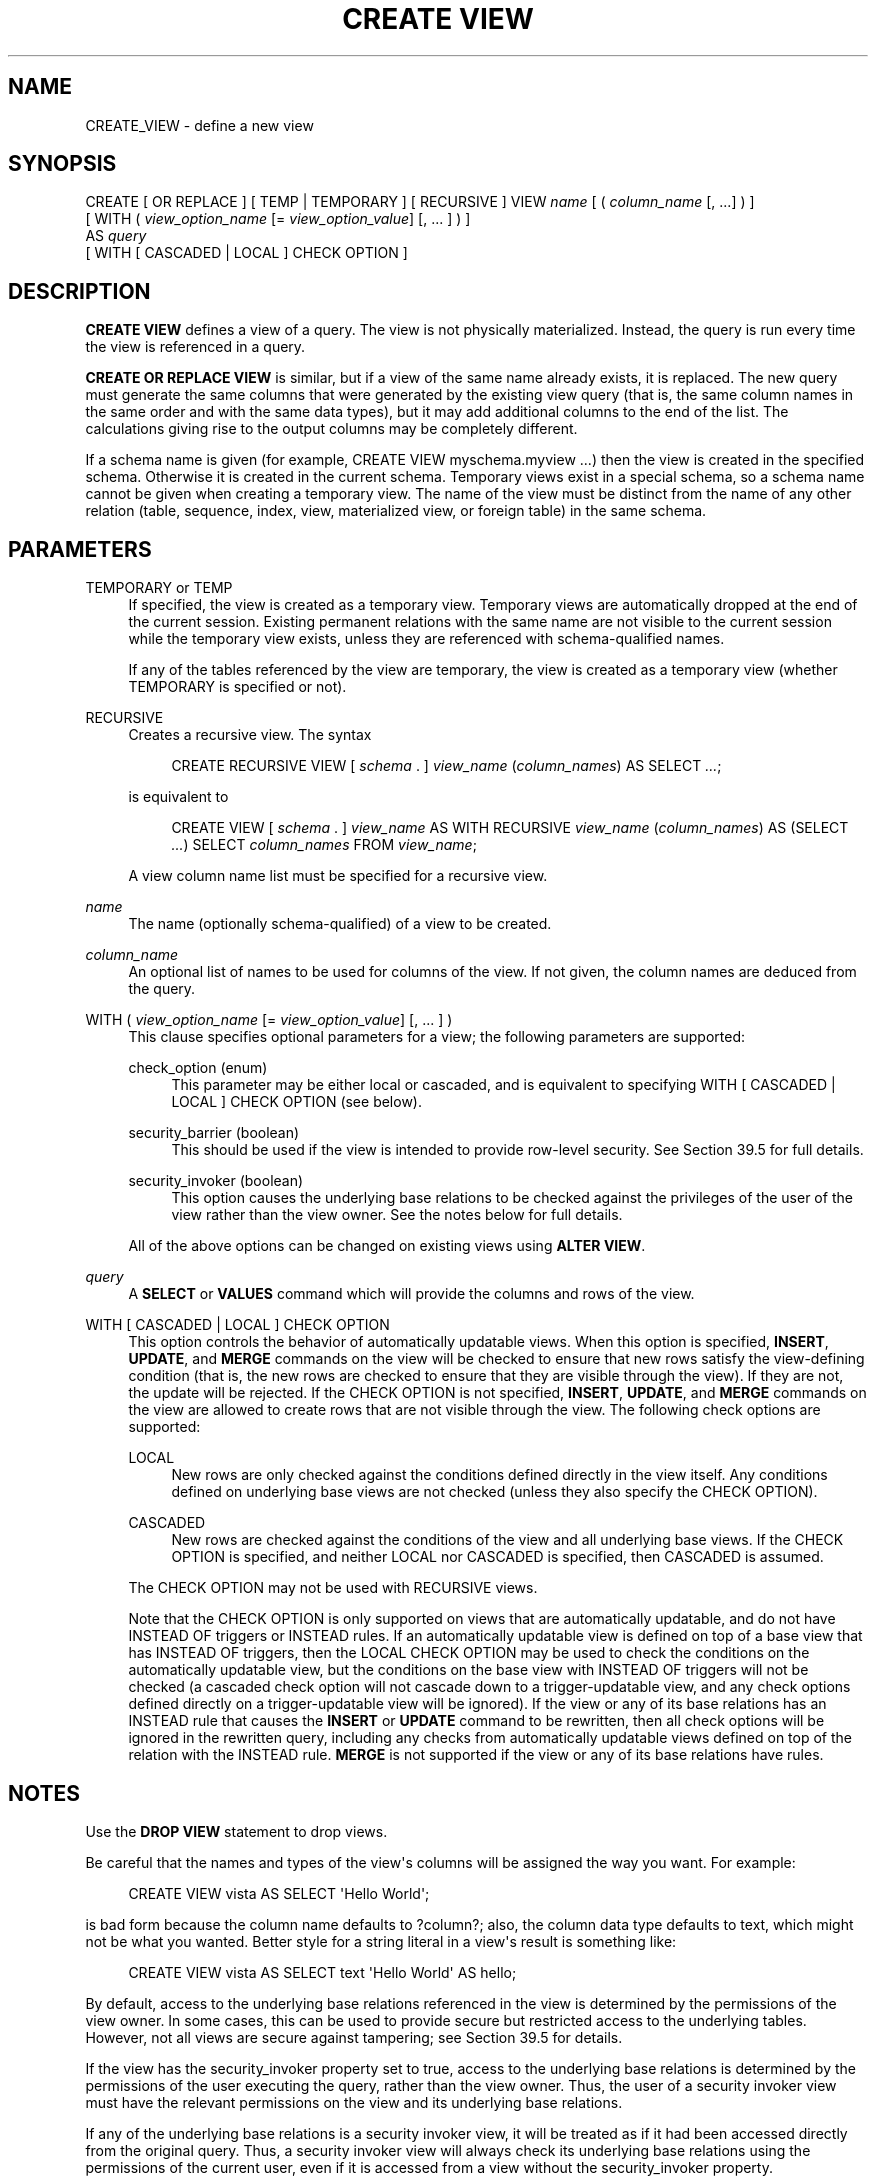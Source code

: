'\" t
.\"     Title: CREATE VIEW
.\"    Author: The PostgreSQL Global Development Group
.\" Generator: DocBook XSL Stylesheets vsnapshot <http://docbook.sf.net/>
.\"      Date: 2024
.\"    Manual: PostgreSQL 17.2 Documentation
.\"    Source: PostgreSQL 17.2
.\"  Language: English
.\"
.TH "CREATE VIEW" "7" "2024" "PostgreSQL 17.2" "PostgreSQL 17.2 Documentation"
.\" -----------------------------------------------------------------
.\" * Define some portability stuff
.\" -----------------------------------------------------------------
.\" ~~~~~~~~~~~~~~~~~~~~~~~~~~~~~~~~~~~~~~~~~~~~~~~~~~~~~~~~~~~~~~~~~
.\" http://bugs.debian.org/507673
.\" http://lists.gnu.org/archive/html/groff/2009-02/msg00013.html
.\" ~~~~~~~~~~~~~~~~~~~~~~~~~~~~~~~~~~~~~~~~~~~~~~~~~~~~~~~~~~~~~~~~~
.ie \n(.g .ds Aq \(aq
.el       .ds Aq '
.\" -----------------------------------------------------------------
.\" * set default formatting
.\" -----------------------------------------------------------------
.\" disable hyphenation
.nh
.\" disable justification (adjust text to left margin only)
.ad l
.\" -----------------------------------------------------------------
.\" * MAIN CONTENT STARTS HERE *
.\" -----------------------------------------------------------------
.SH "NAME"
CREATE_VIEW \- define a new view
.SH "SYNOPSIS"
.sp
.nf
CREATE [ OR REPLACE ] [ TEMP | TEMPORARY ] [ RECURSIVE ] VIEW \fIname\fR [ ( \fIcolumn_name\fR [, \&.\&.\&.] ) ]
    [ WITH ( \fIview_option_name\fR [= \fIview_option_value\fR] [, \&.\&.\&. ] ) ]
    AS \fIquery\fR
    [ WITH [ CASCADED | LOCAL ] CHECK OPTION ]
.fi
.SH "DESCRIPTION"
.PP
\fBCREATE VIEW\fR
defines a view of a query\&. The view is not physically materialized\&. Instead, the query is run every time the view is referenced in a query\&.
.PP
\fBCREATE OR REPLACE VIEW\fR
is similar, but if a view of the same name already exists, it is replaced\&. The new query must generate the same columns that were generated by the existing view query (that is, the same column names in the same order and with the same data types), but it may add additional columns to the end of the list\&. The calculations giving rise to the output columns may be completely different\&.
.PP
If a schema name is given (for example,
CREATE VIEW myschema\&.myview \&.\&.\&.) then the view is created in the specified schema\&. Otherwise it is created in the current schema\&. Temporary views exist in a special schema, so a schema name cannot be given when creating a temporary view\&. The name of the view must be distinct from the name of any other relation (table, sequence, index, view, materialized view, or foreign table) in the same schema\&.
.SH "PARAMETERS"
.PP
TEMPORARY or TEMP
.RS 4
If specified, the view is created as a temporary view\&. Temporary views are automatically dropped at the end of the current session\&. Existing permanent relations with the same name are not visible to the current session while the temporary view exists, unless they are referenced with schema\-qualified names\&.
.sp
If any of the tables referenced by the view are temporary, the view is created as a temporary view (whether
TEMPORARY
is specified or not)\&.
.RE
.PP
RECURSIVE
.RS 4
Creates a recursive view\&. The syntax
.sp
.if n \{\
.RS 4
.\}
.nf
CREATE RECURSIVE VIEW [ \fIschema\fR \&. ] \fIview_name\fR (\fIcolumn_names\fR) AS SELECT \fI\&.\&.\&.\fR;
.fi
.if n \{\
.RE
.\}
.sp
is equivalent to
.sp
.if n \{\
.RS 4
.\}
.nf
CREATE VIEW [ \fIschema\fR \&. ] \fIview_name\fR AS WITH RECURSIVE \fIview_name\fR (\fIcolumn_names\fR) AS (SELECT \fI\&.\&.\&.\fR) SELECT \fIcolumn_names\fR FROM \fIview_name\fR;
.fi
.if n \{\
.RE
.\}
.sp
A view column name list must be specified for a recursive view\&.
.RE
.PP
\fIname\fR
.RS 4
The name (optionally schema\-qualified) of a view to be created\&.
.RE
.PP
\fIcolumn_name\fR
.RS 4
An optional list of names to be used for columns of the view\&. If not given, the column names are deduced from the query\&.
.RE
.PP
WITH ( \fIview_option_name\fR [= \fIview_option_value\fR] [, \&.\&.\&. ] )
.RS 4
This clause specifies optional parameters for a view; the following parameters are supported:
.PP
check_option (enum)
.RS 4
This parameter may be either
local
or
cascaded, and is equivalent to specifying
WITH [ CASCADED | LOCAL ] CHECK OPTION
(see below)\&.
.RE
.PP
security_barrier (boolean)
.RS 4
This should be used if the view is intended to provide row\-level security\&. See
Section\ \&39.5
for full details\&.
.RE
.PP
security_invoker (boolean)
.RS 4
This option causes the underlying base relations to be checked against the privileges of the user of the view rather than the view owner\&. See the notes below for full details\&.
.RE
.sp
All of the above options can be changed on existing views using
\fBALTER VIEW\fR\&.
.RE
.PP
\fIquery\fR
.RS 4
A
\fBSELECT\fR
or
\fBVALUES\fR
command which will provide the columns and rows of the view\&.
.RE
.PP
WITH [ CASCADED | LOCAL ] CHECK OPTION
.RS 4
This option controls the behavior of automatically updatable views\&. When this option is specified,
\fBINSERT\fR,
\fBUPDATE\fR, and
\fBMERGE\fR
commands on the view will be checked to ensure that new rows satisfy the view\-defining condition (that is, the new rows are checked to ensure that they are visible through the view)\&. If they are not, the update will be rejected\&. If the
CHECK OPTION
is not specified,
\fBINSERT\fR,
\fBUPDATE\fR, and
\fBMERGE\fR
commands on the view are allowed to create rows that are not visible through the view\&. The following check options are supported:
.PP
LOCAL
.RS 4
New rows are only checked against the conditions defined directly in the view itself\&. Any conditions defined on underlying base views are not checked (unless they also specify the
CHECK OPTION)\&.
.RE
.PP
CASCADED
.RS 4
New rows are checked against the conditions of the view and all underlying base views\&. If the
CHECK OPTION
is specified, and neither
LOCAL
nor
CASCADED
is specified, then
CASCADED
is assumed\&.
.RE
.sp
The
CHECK OPTION
may not be used with
RECURSIVE
views\&.
.sp
Note that the
CHECK OPTION
is only supported on views that are automatically updatable, and do not have
INSTEAD OF
triggers or
INSTEAD
rules\&. If an automatically updatable view is defined on top of a base view that has
INSTEAD OF
triggers, then the
LOCAL CHECK OPTION
may be used to check the conditions on the automatically updatable view, but the conditions on the base view with
INSTEAD OF
triggers will not be checked (a cascaded check option will not cascade down to a trigger\-updatable view, and any check options defined directly on a trigger\-updatable view will be ignored)\&. If the view or any of its base relations has an
INSTEAD
rule that causes the
\fBINSERT\fR
or
\fBUPDATE\fR
command to be rewritten, then all check options will be ignored in the rewritten query, including any checks from automatically updatable views defined on top of the relation with the
INSTEAD
rule\&.
\fBMERGE\fR
is not supported if the view or any of its base relations have rules\&.
.RE
.SH "NOTES"
.PP
Use the
\fBDROP VIEW\fR
statement to drop views\&.
.PP
Be careful that the names and types of the view\*(Aqs columns will be assigned the way you want\&. For example:
.sp
.if n \{\
.RS 4
.\}
.nf
CREATE VIEW vista AS SELECT \*(AqHello World\*(Aq;
.fi
.if n \{\
.RE
.\}
.sp
is bad form because the column name defaults to
?column?; also, the column data type defaults to
text, which might not be what you wanted\&. Better style for a string literal in a view\*(Aqs result is something like:
.sp
.if n \{\
.RS 4
.\}
.nf
CREATE VIEW vista AS SELECT text \*(AqHello World\*(Aq AS hello;
.fi
.if n \{\
.RE
.\}
.PP
By default, access to the underlying base relations referenced in the view is determined by the permissions of the view owner\&. In some cases, this can be used to provide secure but restricted access to the underlying tables\&. However, not all views are secure against tampering; see
Section\ \&39.5
for details\&.
.PP
If the view has the
security_invoker
property set to
true, access to the underlying base relations is determined by the permissions of the user executing the query, rather than the view owner\&. Thus, the user of a security invoker view must have the relevant permissions on the view and its underlying base relations\&.
.PP
If any of the underlying base relations is a security invoker view, it will be treated as if it had been accessed directly from the original query\&. Thus, a security invoker view will always check its underlying base relations using the permissions of the current user, even if it is accessed from a view without the
security_invoker
property\&.
.PP
If any of the underlying base relations has
row\-level security
enabled, then by default, the row\-level security policies of the view owner are applied, and access to any additional relations referred to by those policies is determined by the permissions of the view owner\&. However, if the view has
security_invoker
set to
true, then the policies and permissions of the invoking user are used instead, as if the base relations had been referenced directly from the query using the view\&.
.PP
Functions called in the view are treated the same as if they had been called directly from the query using the view\&. Therefore, the user of a view must have permissions to call all functions used by the view\&. Functions in the view are executed with the privileges of the user executing the query or the function owner, depending on whether the functions are defined as
SECURITY INVOKER
or
SECURITY DEFINER\&. Thus, for example, calling
CURRENT_USER
directly in a view will always return the invoking user, not the view owner\&. This is not affected by the view\*(Aqs
security_invoker
setting, and so a view with
security_invoker
set to
false
is
\fInot\fR
equivalent to a
SECURITY DEFINER
function and those concepts should not be confused\&.
.PP
The user creating or replacing a view must have
USAGE
privileges on any schemas referred to in the view query, in order to look up the referenced objects in those schemas\&. Note, however, that this lookup only happens when the view is created or replaced\&. Therefore, the user of the view only requires the
USAGE
privilege on the schema containing the view, not on the schemas referred to in the view query, even for a security invoker view\&.
.PP
When
\fBCREATE OR REPLACE VIEW\fR
is used on an existing view, only the view\*(Aqs defining SELECT rule, plus any
WITH ( \&.\&.\&. )
parameters and its
CHECK OPTION
are changed\&. Other view properties, including ownership, permissions, and non\-SELECT rules, remain unchanged\&. You must own the view to replace it (this includes being a member of the owning role)\&.
.SS "Updatable Views"
.PP
Simple views are automatically updatable: the system will allow
\fBINSERT\fR,
\fBUPDATE\fR,
\fBDELETE\fR, and
\fBMERGE\fR
statements to be used on the view in the same way as on a regular table\&. A view is automatically updatable if it satisfies all of the following conditions:
.sp
.RS 4
.ie n \{\
\h'-04'\(bu\h'+03'\c
.\}
.el \{\
.sp -1
.IP \(bu 2.3
.\}
The view must have exactly one entry in its
FROM
list, which must be a table or another updatable view\&.
.RE
.sp
.RS 4
.ie n \{\
\h'-04'\(bu\h'+03'\c
.\}
.el \{\
.sp -1
.IP \(bu 2.3
.\}
The view definition must not contain
WITH,
DISTINCT,
GROUP BY,
HAVING,
LIMIT, or
OFFSET
clauses at the top level\&.
.RE
.sp
.RS 4
.ie n \{\
\h'-04'\(bu\h'+03'\c
.\}
.el \{\
.sp -1
.IP \(bu 2.3
.\}
The view definition must not contain set operations (UNION,
INTERSECT
or
EXCEPT) at the top level\&.
.RE
.sp
.RS 4
.ie n \{\
\h'-04'\(bu\h'+03'\c
.\}
.el \{\
.sp -1
.IP \(bu 2.3
.\}
The view\*(Aqs select list must not contain any aggregates, window functions or set\-returning functions\&.
.RE
.PP
An automatically updatable view may contain a mix of updatable and non\-updatable columns\&. A column is updatable if it is a simple reference to an updatable column of the underlying base relation; otherwise the column is read\-only, and an error will be raised if an
\fBINSERT\fR,
\fBUPDATE\fR, or
\fBMERGE\fR
statement attempts to assign a value to it\&.
.PP
If the view is automatically updatable the system will convert any
\fBINSERT\fR,
\fBUPDATE\fR,
\fBDELETE\fR, or
\fBMERGE\fR
statement on the view into the corresponding statement on the underlying base relation\&.
\fBINSERT\fR
statements that have an
ON CONFLICT UPDATE
clause are fully supported\&.
.PP
If an automatically updatable view contains a
WHERE
condition, the condition restricts which rows of the base relation are available to be modified by
\fBUPDATE\fR,
\fBDELETE\fR, and
\fBMERGE\fR
statements on the view\&. However, an
\fBUPDATE\fR
or
\fBMERGE\fR
is allowed to change a row so that it no longer satisfies the
WHERE
condition, and thus is no longer visible through the view\&. Similarly, an
\fBINSERT\fR
or
\fBMERGE\fR
command can potentially insert base\-relation rows that do not satisfy the
WHERE
condition and thus are not visible through the view (ON CONFLICT UPDATE
may similarly affect an existing row not visible through the view)\&. The
CHECK OPTION
may be used to prevent
\fBINSERT\fR,
\fBUPDATE\fR, and
\fBMERGE\fR
commands from creating such rows that are not visible through the view\&.
.PP
If an automatically updatable view is marked with the
security_barrier
property then all the view\*(Aqs
WHERE
conditions (and any conditions using operators which are marked as
LEAKPROOF) will always be evaluated before any conditions that a user of the view has added\&. See
Section\ \&39.5
for full details\&. Note that, due to this, rows which are not ultimately returned (because they do not pass the user\*(Aqs
WHERE
conditions) may still end up being locked\&.
\fBEXPLAIN\fR
can be used to see which conditions are applied at the relation level (and therefore do not lock rows) and which are not\&.
.PP
A more complex view that does not satisfy all these conditions is read\-only by default: the system will not allow an
\fBINSERT\fR,
\fBUPDATE\fR,
\fBDELETE\fR, or
\fBMERGE\fR
on the view\&. You can get the effect of an updatable view by creating
INSTEAD OF
triggers on the view, which must convert attempted inserts, etc\&. on the view into appropriate actions on other tables\&. For more information see
CREATE TRIGGER (\fBCREATE_TRIGGER\fR(7))\&. Another possibility is to create rules (see
CREATE RULE (\fBCREATE_RULE\fR(7))), but in practice triggers are easier to understand and use correctly\&. Also note that
\fBMERGE\fR
is not supported on relations with rules\&.
.PP
Note that the user performing the insert, update or delete on the view must have the corresponding insert, update or delete privilege on the view\&. In addition, by default, the view\*(Aqs owner must have the relevant privileges on the underlying base relations, whereas the user performing the update does not need any permissions on the underlying base relations (see
Section\ \&39.5)\&. However, if the view has
security_invoker
set to
true, the user performing the update, rather than the view owner, must have the relevant privileges on the underlying base relations\&.
.SH "EXAMPLES"
.PP
Create a view consisting of all comedy films:
.sp
.if n \{\
.RS 4
.\}
.nf
CREATE VIEW comedies AS
    SELECT *
    FROM films
    WHERE kind = \*(AqComedy\*(Aq;
.fi
.if n \{\
.RE
.\}
.sp
This will create a view containing the columns that are in the
film
table at the time of view creation\&. Though
*
was used to create the view, columns added later to the table will not be part of the view\&.
.PP
Create a view with
LOCAL CHECK OPTION:
.sp
.if n \{\
.RS 4
.\}
.nf
CREATE VIEW universal_comedies AS
    SELECT *
    FROM comedies
    WHERE classification = \*(AqU\*(Aq
    WITH LOCAL CHECK OPTION;
.fi
.if n \{\
.RE
.\}
.sp
This will create a view based on the
comedies
view, showing only films with
kind = \*(AqComedy\*(Aq
and
classification = \*(AqU\*(Aq\&. Any attempt to
\fBINSERT\fR
or
\fBUPDATE\fR
a row in the view will be rejected if the new row doesn\*(Aqt have
classification = \*(AqU\*(Aq, but the film
kind
will not be checked\&.
.PP
Create a view with
CASCADED CHECK OPTION:
.sp
.if n \{\
.RS 4
.\}
.nf
CREATE VIEW pg_comedies AS
    SELECT *
    FROM comedies
    WHERE classification = \*(AqPG\*(Aq
    WITH CASCADED CHECK OPTION;
.fi
.if n \{\
.RE
.\}
.sp
This will create a view that checks both the
kind
and
classification
of new rows\&.
.PP
Create a view with a mix of updatable and non\-updatable columns:
.sp
.if n \{\
.RS 4
.\}
.nf
CREATE VIEW comedies AS
    SELECT f\&.*,
           country_code_to_name(f\&.country_code) AS country,
           (SELECT avg(r\&.rating)
            FROM user_ratings r
            WHERE r\&.film_id = f\&.id) AS avg_rating
    FROM films f
    WHERE f\&.kind = \*(AqComedy\*(Aq;
.fi
.if n \{\
.RE
.\}
.sp
This view will support
\fBINSERT\fR,
\fBUPDATE\fR
and
\fBDELETE\fR\&. All the columns from the
films
table will be updatable, whereas the computed columns
country
and
avg_rating
will be read\-only\&.
.PP
Create a recursive view consisting of the numbers from 1 to 100:
.sp
.if n \{\
.RS 4
.\}
.nf
CREATE RECURSIVE VIEW public\&.nums_1_100 (n) AS
    VALUES (1)
UNION ALL
    SELECT n+1 FROM nums_1_100 WHERE n < 100;
.fi
.if n \{\
.RE
.\}
.sp
Notice that although the recursive view\*(Aqs name is schema\-qualified in this
\fBCREATE\fR, its internal self\-reference is not schema\-qualified\&. This is because the implicitly\-created CTE\*(Aqs name cannot be schema\-qualified\&.
.SH "COMPATIBILITY"
.PP
\fBCREATE OR REPLACE VIEW\fR
is a
PostgreSQL
language extension\&. So is the concept of a temporary view\&. The
WITH ( \&.\&.\&. )
clause is an extension as well, as are security barrier views and security invoker views\&.
.SH "SEE ALSO"
ALTER VIEW (\fBALTER_VIEW\fR(7)), DROP VIEW (\fBDROP_VIEW\fR(7)), CREATE MATERIALIZED VIEW (\fBCREATE_MATERIALIZED_VIEW\fR(7))
